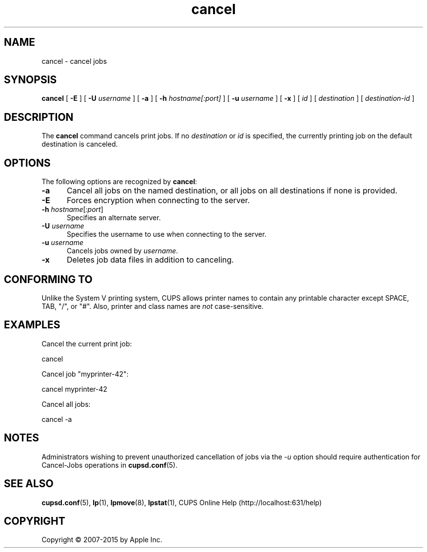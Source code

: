 .\"
.\" "$Id: cancel.man 12992 2015-11-19 15:19:00Z msweet $"
.\"
.\" cancel man page for CUPS.
.\"
.\" Copyright 2007-2014 by Apple Inc.
.\" Copyright 1997-2006 by Easy Software Products.
.\"
.\" These coded instructions, statements, and computer programs are the
.\" property of Apple Inc. and are protected by Federal copyright
.\" law.  Distribution and use rights are outlined in the file "LICENSE.txt"
.\" which should have been included with this file.  If this file is
.\" file is missing or damaged, see the license at "http://www.cups.org/".
.\"
.TH cancel 1 "CUPS" "15 April 2014" "Apple Inc."
.SH NAME
cancel \- cancel jobs
.SH SYNOPSIS
.B cancel
[
.B \-E
] [
.B \-U
.I username
] [
.B \-a
] [
.B \-h
.I hostname[:port]
] [
.B \-u
.I username
] [
.B \-x
] [
.I id
] [
.I destination
] [
.I destination\-id
]
.SH DESCRIPTION
The \fBcancel\fR command cancels print jobs.
If no \fIdestination\fR or \fIid\fR is specified, the currently printing job on the default destination is canceled.
.SH OPTIONS
The following options are recognized by \fBcancel\fR:
.TP 5
.B \-a
Cancel all jobs on the named destination, or all jobs on all
destinations if none is provided.
.TP 5
.B \-E
Forces encryption when connecting to the server.
.TP 5
\fB\-h \fIhostname\fR[\fI:port\fR]
Specifies an alternate server.
.TP 5
\fB\-U \fIusername\fR
Specifies the username to use when connecting to the server.
.TP 5
\fB\-u \fIusername\fR
Cancels jobs owned by \fIusername\fR.
.TP 5
.B \-x
Deletes job data files in addition to canceling.
.SH CONFORMING TO
Unlike the System V printing system, CUPS allows printer names to contain any printable character except SPACE, TAB, "/", or "#". Also, printer and class names are \fInot\fR case-sensitive.
.SH EXAMPLES
Cancel the current print job:
.nf

    cancel

.fi
Cancel job "myprinter-42":
.nf

    cancel myprinter\-42

.fi
Cancel all jobs:
.nf

    cancel \-a
.fi
.SH NOTES
Administrators wishing to prevent unauthorized cancellation of jobs via the \fI\-u\fR option should require authentication for Cancel-Jobs operations in
.BR cupsd.conf (5).
.SH SEE ALSO
.BR cupsd.conf (5),
.BR lp (1),
.BR lpmove (8),
.BR lpstat (1),
CUPS Online Help (http://localhost:631/help)
.SH COPYRIGHT
Copyright \[co] 2007-2015 by Apple Inc.
.\"
.\" End of "$Id: cancel.man 12992 2015-11-19 15:19:00Z msweet $".
.\"
